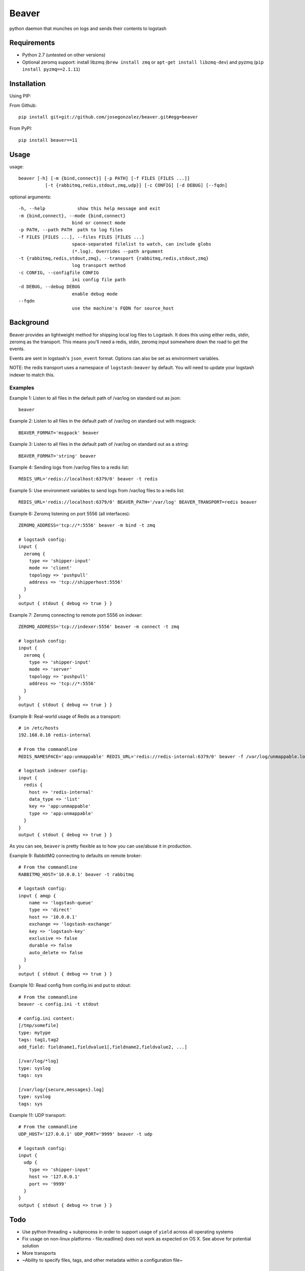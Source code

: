======
Beaver
======

python daemon that munches on logs and sends their contents to logstash

Requirements
============

* Python 2.7 (untested on other versions)
* Optional zeromq support: install libzmq (``brew install zmq`` or ``apt-get install libzmq-dev``) and pyzmq (``pip install pyzmq==2.1.11``)

Installation
============

Using PIP:

From Github::

    pip install git+git://github.com/josegonzalez/beaver.git#egg=beaver

From PyPI::

    pip install beaver==11

Usage
=====

usage::

    beaver [-h] [-m {bind,connect}] [-p PATH] [-f FILES [FILES ...]]
              [-t {rabbitmq,redis,stdout,zmq,udp}] [-c CONFIG] [-d DEBUG] [--fqdn]

optional arguments::

    -h, --help            show this help message and exit
    -m {bind,connect}, --mode {bind,connect}
                        bind or connect mode
    -p PATH, --path PATH  path to log files
    -f FILES [FILES ...], --files FILES [FILES ...]
                        space-separated filelist to watch, can include globs
                        (*.log). Overrides --path argument
    -t {rabbitmq,redis,stdout,zmq}, --transport {rabbitmq,redis,stdout,zmq}
                        log transport method
    -c CONFIG, --configfile CONFIG
                        ini config file path
    -d DEBUG, --debug DEBUG
                        enable debug mode
    --fqdn
                        use the machine's FQDN for source_host

Background
==========

Beaver provides an lightweight method for shipping local log files to Logstash. It does this using either redis, stdin, zeromq as the transport. This means you'll need a redis, stdin, zeromq input somewhere down the road to get the events.

Events are sent in logstash's ``json_event`` format. Options can also be set as environment variables.

NOTE: the redis transport uses a namespace of ``logstash:beaver`` by default.  You will need to update your logstash indexer to match this.

Examples
--------

Example 1: Listen to all files in the default path of /var/log on standard out as json::

    beaver

Example 2: Listen to all files in the default path of /var/log on standard out with msgpack::

    BEAVER_FORMAT='msgpack' beaver

Example 3: Listen to all files in the default path of /var/log on standard out as a string::

    BEAVER_FORMAT='string' beaver

Example 4: Sending logs from /var/log files to a redis list::

    REDIS_URL='redis://localhost:6379/0' beaver -t redis

Example 5: Use environment variables to send logs from /var/log files to a redis list::

    REDIS_URL='redis://localhost:6379/0' BEAVER_PATH='/var/log' BEAVER_TRANSPORT=redis beaver

Example 6: Zeromq listening on port 5556 (all interfaces)::

    ZEROMQ_ADDRESS='tcp://*:5556' beaver -m bind -t zmq

    # logstash config:
    input {
      zeromq {
        type => 'shipper-input'
        mode => 'client'
        topology => 'pushpull'
        address => 'tcp://shipperhost:5556'
      }
    }
    output { stdout { debug => true } }

Example 7: Zeromq connecting to remote port 5556 on indexer::

    ZEROMQ_ADDRESS='tcp://indexer:5556' beaver -m connect -t zmq

    # logstash config:
    input {
      zeromq {
        type => 'shipper-input'
        mode => 'server'
        topology => 'pushpull'
        address => 'tcp://*:5556'
      }
    }
    output { stdout { debug => true } }

Example 8: Real-world usage of Redis as a transport::

    # in /etc/hosts
    192.168.0.10 redis-internal

    # From the commandline
    REDIS_NAMESPACE='app:unmappable' REDIS_URL='redis://redis-internal:6379/0' beaver -f /var/log/unmappable.log -t redis

    # logstash indexer config:
    input {
      redis {
        host => 'redis-internal'
        data_type => 'list'
        key => 'app:unmappable'
        type => 'app:unmappable'
      }
    }
    output { stdout { debug => true } }

As you can see, ``beaver`` is pretty flexible as to how you can use/abuse it in production.

Example 9: RabbitMQ connecting to defaults on remote broker::

    # From the commandline
    RABBITMQ_HOST='10.0.0.1' beaver -t rabbitmq

    # logstash config:
    input { amqp {
        name => 'logstash-queue'
        type => 'direct'
        host => '10.0.0.1'
        exchange => 'logstash-exchange'
        key => 'logstash-key'
        exclusive => false
        durable => false
        auto_delete => false
      }
    }
    output { stdout { debug => true } }

Example 10: Read config from config.ini and put to stdout::

    # From the commandline
    beaver -c config.ini -t stdout

    # config.ini content:
    [/tmp/somefile]
    type: mytype
    tags: tag1,tag2
    add_field: fieldname1,fieldvalue1[,fieldname2,fieldvalue2, ...]

    [/var/log/*log]
    type: syslog
    tags: sys

    [/var/log/{secure,messages}.log]
    type: syslog
    tags: sys

Example 11: UDP transport::

    # From the commandline
    UDP_HOST='127.0.0.1' UDP_PORT='9999' beaver -t udp

    # logstash config:
    input {
      udp {
        type => 'shipper-input'
        host => '127.0.0.1'
        port => '9999'
      }
    }
    output { stdout { debug => true } }

Todo
====

* Use python threading + subprocess in order to support usage of ``yield`` across all operating systems
* Fix usage on non-linux platforms - file.readline() does not work as expected on OS X. See above for potential solution
* More transports
* ~Ability to specify files, tags, and other metadata within a configuration file~

Caveats
=======

When using ``copytruncate`` style log rotation, two race conditions can occur:

1. Any log data written prior to truncation which beaver has not yet
   read and processed is lost. Nothing we can do about that.

2. Should the file be truncated, rewritten, and end up being larger than
   the original file during the sleep interval, beaver won't detect
   this. After some experimentation, this behavior also exists in GNU
   tail, so I'm going to call this a "don't do that then" bug :)

   Additionally, the files beaver will most likely be called upon to
   watch which may be truncated are generally going to be large enough
   and slow-filling enough that this won't crop up in the wild.


Credits
=======

Based on work from Giampaolo and Lusis::

    Real time log files watcher supporting log rotation.

    Original Author: Giampaolo Rodola' <g.rodola [AT] gmail [DOT] com>
    http://code.activestate.com/recipes/577968-log-watcher-tail-f-log/

    License: MIT

    Other hacks (ZMQ, JSON, optparse, ...): lusis
